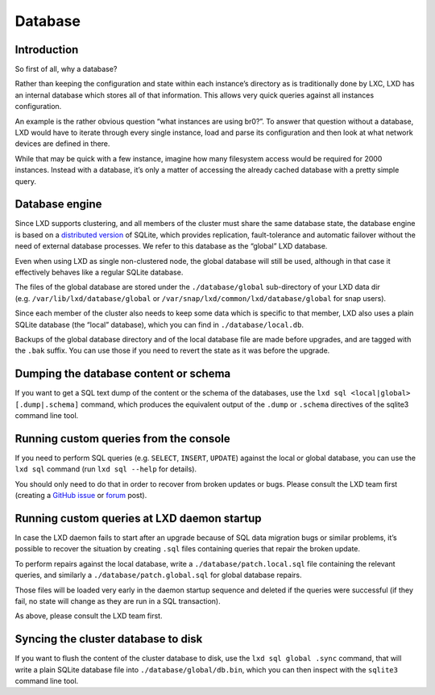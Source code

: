 Database
========

Introduction
------------

So first of all, why a database?

Rather than keeping the configuration and state within each instance’s
directory as is traditionally done by LXC, LXD has an internal database
which stores all of that information. This allows very quick queries
against all instances configuration.

An example is the rather obvious question “what instances are using
br0?”. To answer that question without a database, LXD would have to
iterate through every single instance, load and parse its configuration
and then look at what network devices are defined in there.

While that may be quick with a few instance, imagine how many filesystem
access would be required for 2000 instances. Instead with a database,
it’s only a matter of accessing the already cached database with a
pretty simple query.

Database engine
---------------

Since LXD supports clustering, and all members of the cluster must share
the same database state, the database engine is based on a `distributed
version <https://github.com/canonical/dqlite>`__ of SQLite, which
provides replication, fault-tolerance and automatic failover without the
need of external database processes. We refer to this database as the
“global” LXD database.

Even when using LXD as single non-clustered node, the global database
will still be used, although in that case it effectively behaves like a
regular SQLite database.

The files of the global database are stored under the
``./database/global`` sub-directory of your LXD data dir
(e.g. ``/var/lib/lxd/database/global`` or
``/var/snap/lxd/common/lxd/database/global`` for snap users).

Since each member of the cluster also needs to keep some data which is
specific to that member, LXD also uses a plain SQLite database (the
“local” database), which you can find in ``./database/local.db``.

Backups of the global database directory and of the local database file
are made before upgrades, and are tagged with the ``.bak`` suffix. You
can use those if you need to revert the state as it was before the
upgrade.

Dumping the database content or schema
--------------------------------------

If you want to get a SQL text dump of the content or the schema of the
databases, use the ``lxd sql <local|global> [.dump|.schema]`` command,
which produces the equivalent output of the ``.dump`` or ``.schema``
directives of the sqlite3 command line tool.

Running custom queries from the console
---------------------------------------

If you need to perform SQL queries (e.g. ``SELECT``, ``INSERT``,
``UPDATE``) against the local or global database, you can use the
``lxd sql`` command (run ``lxd sql --help`` for details).

You should only need to do that in order to recover from broken updates
or bugs. Please consult the LXD team first (creating a `GitHub
issue <https://github.com/lxc/lxd/issues/new>`__ or
`forum <https://discuss.linuxcontainers.org/>`__ post).

Running custom queries at LXD daemon startup
--------------------------------------------

In case the LXD daemon fails to start after an upgrade because of SQL
data migration bugs or similar problems, it’s possible to recover the
situation by creating ``.sql`` files containing queries that repair the
broken update.

To perform repairs against the local database, write a
``./database/patch.local.sql`` file containing the relevant queries, and
similarly a ``./database/patch.global.sql`` for global database repairs.

Those files will be loaded very early in the daemon startup sequence and
deleted if the queries were successful (if they fail, no state will
change as they are run in a SQL transaction).

As above, please consult the LXD team first.

Syncing the cluster database to disk
------------------------------------

If you want to flush the content of the cluster database to disk, use
the ``lxd sql global .sync`` command, that will write a plain SQLite
database file into ``./database/global/db.bin``, which you can then
inspect with the ``sqlite3`` command line tool.
